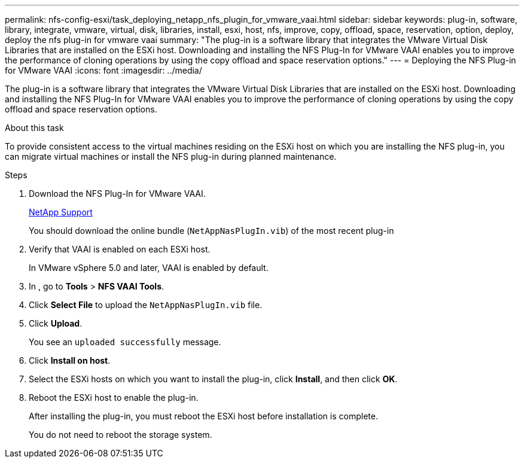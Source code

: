 ---
permalink: nfs-config-esxi/task_deploying_netapp_nfs_plugin_for_vmware_vaai.html
sidebar: sidebar
keywords: plug-in, software, library, integrate, vmware, virtual, disk, libraries, install, esxi, host, nfs, improve, copy, offload, space, reservation, option, deploy, deploy the nfs plug-in for vmware vaai
summary: "The plug-in is a software library that integrates the VMware Virtual Disk Libraries that are installed on the ESXi host. Downloading and installing the NFS Plug-In for VMware VAAI enables you to improve the performance of cloning operations by using the copy offload and space reservation options."
---
= Deploying the NFS Plug-in for VMware VAAI
:icons: font
:imagesdir: ../media/

[.lead]
The plug-in is a software library that integrates the VMware Virtual Disk Libraries that are installed on the ESXi host. Downloading and installing the NFS Plug-In for VMware VAAI enables you to improve the performance of cloning operations by using the copy offload and space reservation options.

.About this task

To provide consistent access to the virtual machines residing on the ESXi host on which you are installing the NFS plug-in, you can migrate virtual machines or install the NFS plug-in during planned maintenance.

.Steps

. Download the NFS Plug-In for VMware VAAI.
+
https://mysupport.netapp.com/site/global/dashboard[NetApp Support]
+
You should download the online bundle (`NetAppNasPlugIn.vib`) of the most recent plug-in

. Verify that VAAI is enabled on each ESXi host.
+
In VMware vSphere 5.0 and later, VAAI is enabled by default.

. In , go to *Tools* > *NFS VAAI Tools*.
. Click *Select File* to upload the `NetAppNasPlugIn.vib` file.
. Click *Upload*.
+
You see an `uploaded successfully` message.

. Click *Install on host*.
. Select the ESXi hosts on which you want to install the plug-in, click *Install*, and then click *OK*.
. Reboot the ESXi host to enable the plug-in.
+
After installing the plug-in, you must reboot the ESXi host before installation is complete.
+
You do not need to reboot the storage system.

